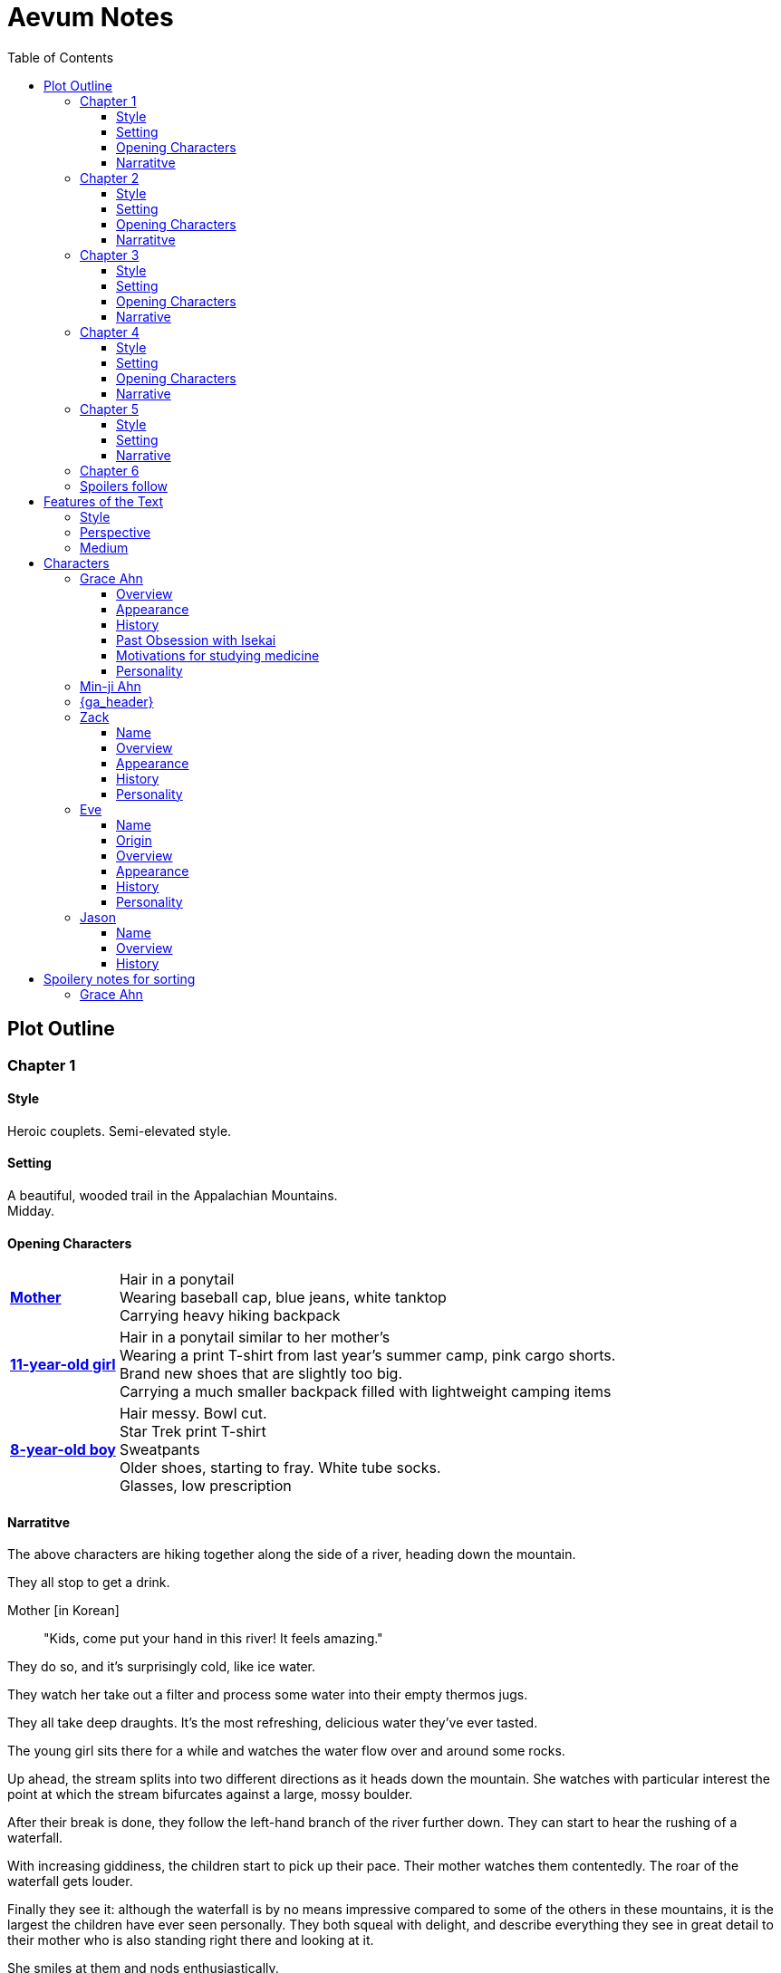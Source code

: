 // Document
:toc2:
:toclevels: 4
:imagesdir: "images/"

// Main Character
:mc_name: Grace
:mc_surname: Ahn
:mc_heading: {mc_name} {mc_surname}
:mc_outset-age: 25
:mc_outset-location: Columbus, OH
:mc_ethnicity: Korean-American
:mc_native-language: Korean
:mc_trauma-age: 11
:mc_acceptance-age: 11th grade

// Mother
:mom_name: Min-ji
:mom_heading: {mom_name} {mc_surname}

// Sibling
:mc_sibling: younger brother
:mc_sibling-c: Younger Brother
:sib_gender: boy
:sib_name: Yoon
:sib_heading: {sib_name} {mc_surname}
:sib_pro: his
:sib_pro-c: His
:sib_trauma-age: 8

// Other world
:ow_group-nickname: B-Team
:ow_name: Floodless World
:ow_religion: Melchizidekian Divine Cult

// Other-worlder appearance in our world
:owa_location: Melbourne, Australia
:owa_month: July 

// Zack
:zk_true-name: Tsadq
:zk_nickname: Zack
:zk_header: {zk_nickname}
:zk_outset-age: 295

// Eve
:ev_true-name: Hyav
:ev_nickname: Eve
:ev_header: {ev_nickname}
:ev_outset-age: 295

// Jason
:js_nickname: Jason
:js_header: {js_nickname}

// Raynor
:ry_nickname: Raynor

// Guardian Angel
:ga_name: {mc_name}'s Guardian Angel
:ga_heading: {ga_name}

= Aevum Notes

== Plot Outline

=== Chapter {counter:chapters}

==== Style
Heroic couplets. Semi-elevated style. 

==== Setting 
A beautiful, wooded trail in the Appalachian Mountains. +
Midday.

==== Opening Characters
[horizontal]
*<<{mom_heading}, Mother>>*::
Hair in a ponytail  +
Wearing baseball cap, blue jeans, white tanktop  +
Carrying heavy hiking backpack  +

*<<{mc_heading}, {mc_trauma-age}-year-old girl>>*::
Hair in a ponytail similar to her mother's  +
Wearing a print T-shirt from last year's summer camp, pink cargo shorts.  +
Brand new shoes that are slightly too big.  +
Carrying a much smaller backpack filled with lightweight camping items 

*<<{sib_heading}, {sib_trauma-age}-year-old {sib_gender}>>*::
Hair messy. Bowl cut.  +
Star Trek print T-shirt  +
Sweatpants  +
Older shoes, starting to fray. White tube socks.  +
Glasses, low prescription

==== Narratitve

The above characters are hiking together along the side of a river, heading down the mountain.  +

They all stop to get a drink.  +

Mother [in {mc_native-language}]::
"Kids, come put your hand in this river! It feels amazing."

They do so, and it's surprisingly cold, like ice water.  +

They watch her take out a filter and process some water into their empty thermos jugs. +

They all take deep draughts. It's the most refreshing, delicious water they've ever tasted.  +

The young girl sits there for a while and watches the water flow over and around some rocks.  +

Up ahead, the stream splits into two different directions as it heads down the mountain. She watches with particular interest the point at which the stream bifurcates against a large, mossy boulder. +

After their break is done, they follow the left-hand branch of the river further down. They can start to hear the rushing of a waterfall. +

With increasing giddiness, the children start to pick up their pace. Their mother watches them contentedly. The roar of the waterfall gets louder. +

Finally they see it: although the waterfall is by no means impressive compared to some of the others in these mountains, it is the largest the children have ever seen personally. They both squeal with delight, and describe everything they see in great detail to their mother who is also standing right there and looking at it. +

She smiles at them and nods enthusiastically. +

Mother [in {mc_native-language}]::
"See what we've been missing? Aren't you glad Dad finally let us come out here?"

Children [in English]::
"YEAH!!" 

Mother [in {mc_native-language}]::
"Maybe we can convince him to come with us next time. What do you think?"

{mc_sibling-c} [alternating {mc_native-language} and English]::
Proceeds to optimistically describe the particular way in which their Dad would agree to do so.

The girl is more pensive, but is clearly imagining the scenario with glee.  +

They proceed downstream. +

They want to cross the river at the base of the falls, where it's thinner. +

Before they can do that, however, there is a steep, 15-foot drop next to the waterfall that they must descend. There's no better point to descend nearby. +

The mother heads down first. She lowers herself down to a narrow ledge about 4 feet down. Then, facing the slope, she picks her way back and forth along a path of sorts, which proves to be easily navigable with some patience. She reaches the bottom in less than 15 seconds +

She then invites the children to come down. +

They were at first captivated by their cool mom and her feat of dexterity, but now that they realize that they too must make the descent, they are suddenly gripped by fear. +

Children [in {mc_native-language}]::
They complain, protesting the danger. 

Their small voices are almost drowned out by the sound of the waterfall, and they must shout to be heard. +

The mother surveys the descent again, pointing out the steps they must take. Raising her voice, she encourages them: +

Mother [in {mc_native-language}]::
 "I'm right here, guys! Even if you did fall, I'd catch you. But you won't fall, because you're really strong! {mc_name}, you can go first, to show your {mc_sibling} how it's done." +

{mc_name} [in English]::
Protests again +

Mother [in English]::
"You can do this, {mc_name}! It's gonna be OK." +

{mc_name} stares at the ground beneath her, as the beating of her heart swells in her ears above the roaring of the waters.


=== Chapter {counter:chapters}

==== Style
Basic prose with periodic stream-of-consciousness

==== Setting
A dimly-lit two-bedroom apartment, in the evening. +
It's midsummer (July) +
Living room has a 51" flascreen TV on a stand across from a cheap-looking couch

https://www.foxandhoundsaptsoh.com/apartments/oh/columbus/floor-plans#/categories/106111407/floorplans[Apartment Layout]

==== Opening Characters

[horizontal]
<<{mc_heading}, {mc_outset-age}-year-old woman:>>::
Hair in a messy bun, kind of frizzy. +
Wearing yellow shorts and a faded, black print T-shirt. The shirt has some obscure anime fandom reference. +
Has large, round, thin-framed silver glasses +
No makeup, no bra +
She's been home all day 


==== Narratitve
The setting sun peeks out behind some clouds, and shines brightly through the living room window, directly into the flatscreen TV. +

The young woman on the couch grumbles, enduring the situation for about 30 more seconds. +

As the sun does not cease its shining, she grumbles again and musters the willpower to get up and close the blinds. Now the picture on the TV is much clearer. +

She plops back down with a releived sigh to enjoy the fruit of her labors. +

There's some kind of fantasy anime playing on the TV: +

****
_Setting:_ +
Fantasy world with magic
Specifically, a generic European medieval village
The dialogue is in Japanese with English subtitles

_Opening Characters:_

[horizontal]
Protagonist::
A young man with generic brown hair and brown eyes +
Wearing a black-and-blue track suit +
Holding an over-designed and unwieldy-looking sword +
Average height +
Relatively thin build

Dragon::
30-feet tall +
European-style +
Black, scaley, muscular +
Red fire glows in its nostrils and in the back of its throat +
Eyes are bright, glaring +
Has an air of depraved, malicious intelligence

_Narrative_: +

The protagonist stares down a huge, black, demonic dragon. +

He seems to be the only one left standing between it and a small medieval-style village. All other defenders have been slain or have fled. +

The protagonist is panting, and sweating profusely. His hand trembles.  +

He remembers all of the times he ran away or faltered in combat. He remembers the many times he has had to be saved by this world's heroes. But this time, they are not here, not yet at least. +

He realizes that he could use a teleportation spell scroll in his pocket to escape, if he started the invocation now. But he's also keenly aware that, unlike him, the villagers here have nowhere to run. +

He takes a deep breath, grips his sword tightly, and makes his choice. +

Protagonist [in Japanese]::
Monologues at the dragon about his determination and how much he cares about the villagers and stuff. The delivery is horribly over-acted, and the lines are cheesy as hell.
****

The woman on the couch cringes a bit to herself, but her eyes remain locked on the screen to see what happens next. As the fight scene commences, she watches with quiet reverence.

****
_Narrative (cont'd):_ +

The protagonist holds his own for a little while, and a smile grows across his face. +

Protagonist [in Japanese]::
Predictably: "I can do this!" +

And predictably, it's right at that moment that his guard is broken and he receives a crushing blow to the chest. +

He's thrown violently into a wall, which caves in behind him from the impact. Blood erupts from his mouth, and he slumps to the ground. +

His vision goes in and out as he watches the dragon's slow, unstoppable approach. +

Pale, red fire glows in its nostrils, and the ground shakes with the sound of each titanic footfall. +

It stands over him for a moment, looking down with utter contempt at his feebleness. +

It raises a massive claw and brings it down towards him. +

But right at that moment, there is a blinding light, a slashing sound, and a brilliant white arc through its wrist. +

The claw falls to the ground, mere inches in front of the dying protagonist. +

_Character Introduced_: +
[horizontal]
Young woman::
Slightly taller than the protagonist +
Long, straight blonde hair +
Blue eyes +
Standard anime female facial features (pointy chin, big eyes, small nose, etc.) +
Silver circlet on her head +
Steel contoured breastplate, from which hangs studded leather strips about the waistin somewhat the style of a Roman legionary + 
Red miniskirt, slightly shorter than the leather strips +
Full-plate-style leg armor, up to mid-thigh +
Weilding a longsword, which emits a halo of faint purple light from the tip

_Narrative Continues_: +

[vertical]
Young woman [in Japanese]::
"Well done holding him off, Hibiki-kun!" +

The woman who dealt the blow says this while still hurtling through the air. +

She hits the ground in a kneeling posture between Hibiki and the dragon, which is now reeling back in pain. Her skirt flutters dramatically as the impact of her landing kicks up a ring of dust. +

She slowly raises herself and assumes a wide fighting stance +

Her breastplate glistens alternately in the purple light of her sword and the red light of the dragon's fire, and its blood is spattered on her face. +

She flicks her sword toward the ground, flinging the beast's dark gore in an arc away from her. +

With her other hand she flips her hair back into place

She glances back at Hibiki, and smiles.

Young woman [in Japanese]::
"Thank you for giving us enough time to get here. You've saved this village."

_Character Introduced_: +
[horizontal]
Elf woman::
Even taller than the first woman +
Has very long, elf-like ears +
Green eyes and hair +
Obnoxiously large breasts +
Wearing a skimpy costume that evokes a forest nymph, in about the same pattern as a one-piece bathing suit.


_Narrative Continues_: +
Another young woman lands next to him, using a magical force to slow her final descent before touching down gracefully. +

Her clothes flutter for a moment, and pale light surrounds her and the protagonist as she chants a healing spell. +

Feeling much better now, he stands up and joins the line as no less than five additional battle babes descend around him and proceed to hand the dragon his ass.

****

Meanwhile, the viewer has gotten up to get a glass of soy milk from the fridge, keeping her eye on the screen. +

She then spies the papers on the counter... her assignment for tomorrow's anatomy class. +

Viewer [in English]::
"Uhhh, oh yeah." She lets out a frustrated groan. "So much for tonight's binge."

She pauses the playback and turns off the TV. +

Her roommate instantly opens her bedroom door and peeks down the hallway.

_Character Introduced_: +
[horizontal]
<<{rm_heading}, Roommate>>::
Fairly short +
Sandy blonde hair +
Somewhat blemished complexion, well-hidden with makeup +
Wearing a white camisole and black shorts

[vertical]
Roommate::
"Hey {mc_name}, is the TV free?"

{mc_name}::
"Yeah, go for it."

{mc_name} walks back toward her own bedroom with the papers and her glass of milk.

She enters her room and closes the door

There is heard the muffled bickering of reality TV stars. +

She puts on some bluetooth headphones and starts her regular focusing playlist (consisting mostly of Japanese pop music and video game soundtracks.) +

She cracks open her laptop and starts banging away at the assignment, which is a clinical reasoning case:

* Physical trauma case in a disaster scenario.
* Struck on the head with rubble, right arm broken as well
* Dilated eyes
* Acting paranoid

As an aspiring disaster relief doctor, this is right up her alley. She is able to confidently answer several of the questions from memory, but eventually gets stuck and has to start scouring her textbooks. +

While she's flipping pages, she comes across a picture that reminds her of a scene from an https://en.wikipedia.org/wiki/Isekai[Isekai] anime show she used to adore back in middle school. She still loves this genre, and in fact the show she was watching just now was a recent example. +

Her brain dredges up favorite scenes, and she winces as she recalls the extent of her obsession. +

See <<Past Obsession with Isekai>>.

These thoughts lead inexorably to the same conclusion as always:

{mc_name} [thinking]::
It was all childish bullshit. I was a cringey, deluded idiot. There are no fantasy worlds, no magical heroes who will fall in love with me. It's pure escapism, meant to distract us from the bleakness of the real world for a few happy minutes, or hours. I bought in to it so deeply entirely because I wasn't happy with my life. How the hell did it take me until {mc_acceptance-age} to finally accept this?

She has gone through this exact thought process countless times, in the exact same sequence. On queue, she next notices her complusive face-touching, and went over what she had touched recently. +

She had been typing on her keyboard, which she can't remember wiping down recently, so she goes to wash her hands and face. +

That done, she stares at herself in the bathroom mirror, looking herself over. She adjusts her posture to best conceal the small paunch peeking out over her belt, and fusses with her black, straight hair. She wonders if she should go ahead and get double eyelids done at some point. +

She remembers the assignment, but she's getting really tired. She raps on the sink with her index finger while she runs some numbers. She could probably turn it in as is and get at least 7 of the 10 points it was worth. She's been pretty good with this class, she can afford it and still get an A, or A- at worst. +

She goes back into her room, turns off the lights, and flops in bed, still in her clothes. +

The belt's a bit uncomfortable so she awkwardly yanks it out and tosses it somewhere on the floor.

{mc_name} [thinking]::
Yeah, this is reality. This is what we have to work with. The closest thing I'll get to being a hero is helping people as a doctor, like Mom. Mom's a real hero, unlike those sword-swinging magical sex symbols.

She wonders with morbid curiosity if she could get away with wearing a miniskirt like that at church. +

She tries to recall the sermon from last Sunday. It takes about a minute of concentrated thought to bring up a vague theme about faith. +

There's one line she can remember clearly: "God does not owe you any more proof of his existence than the fact that you are here thinking about it." +

She turns the phrase over in her mind, as she considers all of the evidence in support of the fact that she is here through purely emergent processes. +

{mc_name} [thinking]::
Maybe God was also invented through an escapist impulse. Maybe people just couldn't deal with how mundane and short their mortal lives were, so they wanted something more to be out there. 

Her thoughts drift away as she falls asleep

+++ <details><summary> +++
*Hidden Motivations (Spoilers)*
+++ </summary><div> +++
****

Satan: He has been planning for {mc_name} to go to {ow_name} ever since he saw her obsessive personality start to form. He caused the hiking accident on their family's very first adventure because it would have the following effects:

1. Create discord and stress in the parents' otherwise excellent Christian marriage
1. Instill fear of death in {mc_name}'s heart, which would grow into full-blown hypochondria
1. Spark a desire in {mc_name} to become a "savior"
1. Her dissatisfaction with the real world and savior-fantasies pave the way for her isekai fascination 
1. Her disappointment with her Dad's timidity leads her to form an image of the "ideal man" that exactly matches {ry_nickname}.

God: All things work together for good to those who love Him:

1. He wants {mc_name} to become a doctor in order to save lives, principally, {js_name}'s life. This way, {ow_name} is not left without its greatest _Doctoris Ecclesiae_ during its most withering spiritual and geopolitical trial.
1. He also wants her to overcome her fears.
1. He permits her being drawn to {ow_name} (ultimately being the cause of so much chaos) because he actually wants to allow Satan's plan to succeed, nominally. {ow_name} has had too few trials, and has not fully learned the way of the cross.
****
+++ </div></details> +++


=== Chapter {counter:chapters}

==== Style

Heroic couplets again, but the language in this chapter is substantially more elevated than that of the first chapter.

==== Setting

{mc_name} is having an out-of-body experience.

==== Opening Characters

[horizontal]
<<{mc_heading}, {mc_name}:>>::
She is dressed in a white, floor-length robe, a white veil, and nothing else +
The robe is stained in several places +
Her hair is loose and floating as if submerged in water +
No glasses, but can see better than she would expect. Her vision is still somewhat blurry.

==== Narrative
{mc_name} sees a glowing orb, which she senses to be her own soul, plotting its way through a chaotic temporal landscape. +

She looks up and sees a tether to what she senses is also her soul looming over her, controlling her like a puppet. +

She then, further out of body, sees herself in this situation, along with the moments just before and the moments to come, as a glittering string of sequential time states all at once. +

Then the strings unwind into a billion strands so small as to be indistinguishable. These stretch on ahead in many directions, coalescing into a crystalline ocean of possibilities, with waves that break against massive, impermeable voids. +

She looks up to see a winged woman staring at her in this undulating space... the woman is not her, but sometimes she looks just like her for a split second. +

{mc_name} thinks she must be an angel. +

_Character Introduced_: +
[horizontal]
<<{ga_heading}, Angel>>::
Wings folded behind her back +
Standing stock still, unblinking +
Her halo is dim, but visible +
Dressed in a sleeveless, floor-length gown. It is a very light gray, not quite white.
Over this is wrapped a fine silver chain that rests over the hips, crossing itself in front, and meeting around the back of the neck.
[vertical]

The angel glances up, her gaze shifting to something behind {mc_name}. +

{mc_name} turns and is confronted with a darkness and horror enveloping her, slashing and clawing and grasping at her with a thousand deformed hands. +

She tries to move away, but can't feel her legs. She tries to scream but can't make a sound. +

The only thing she can coherently remember about her life before this awful fear is a prayer her mother would say with her at bed time, when she was little. She tries to say the prayer aloud, but can only mouth the words with great difficulty. +

Soon, as though sensing a predator approaching, the darkness hesitates, and then reluctantly retreats. +

A pale, and then blinding light appears, and a fiery, glowing hand lifts {mc_name} up onto her feet. +

Glowing man::
 "Do not fear, little one." +

Her eyes, up until now being shut tightly with fear, and now because of the light, begin to open. +

Her perspective shifts in a gut-wrenching fashion, and the man no longer appears to be in front of her. Rather, he seems to inhabit, a distant place, seemingly behind the crystal ocean. Perhaps it's better to say that he completely fills this other place behind the sea. It feels to {mc_name} as though he himself is the source of illumination for this whole infinite place, making it to refract his light like a small prism in the light of the noonday sun. +

The angel from before is seen standing up and removing her wings from covering her own head, and standing up from a prostrate bowing posture, facing where the light came from. +

Ever since the man's hand had lifted her up, there seemed to be a floor, or at least {mc_name} feels that "up" and "down" are meaningful again. +

A ripple in the sea is seen from a different direction, and a lesser but still brilliant light approaches. +

The angel again shields her face, but with only one wing. She bows, but does not prostrate herself this time. +

{mc_name} squints and covers her eyes as well. +

This new being is also undoubtedly an angel, but one far more powerful and glorious than the first. +

_Character Introduced_: +
[horizontal]
Second Angel::
He appears as an amorphous, fiery entity. +

[vertical]
He looks at the first angel and asks a question in an unintelligible language. +

In reply, she points in the direction that the demon retreated. +

The second angel looks in that direction, then turns to {mc_name} as if he just noticed her. +

As he turns her direction, his appearance shifts to become first humanoid, and then fully human.

He stretches forth his hand at her. +

{mc_name} begins to fall at startling speeds. Earth and specifically her house and bedroom are beneath and she hurtles toward her sleeping body. +

She wakes up screaming, in a cold sweat. +

Her screams are more than loud enough to wake up her roommate, as well as her neighbors below and next to their apartment. +

Roommate::
"Whoa! Whoa... Uh hey are you OK?"

{mc_name} [haltingly]::
"Yes, just a bad dream!"

She does not calm down for some time. +

She eventually begins to pray silently, her lips moving to the words of that same bedtime prayer, and she calms down. +

With her mind still trembling from the intensity and otherness of the experience, she gets up and walks to her desk +

She stumbles over some books on the floor before sitting down at her desk and turning on the lamp. +

She opens her laptop, and logs in, failing at the password five times, because her hands are shaking and her fingers are stiff. +

She closes a web browser open to Facebook, opens a word editor, and writes down everything that happened. +

Though she struggles to find words to describe it, she remembers everything clearly. +

She spends a lot of time in prayer that night and doesn't fall back to sleep until two hours before she has to get up for school. (This is probably the most time she has spent in prayer in her entire life.)

+++ <details><summary> +++
*Hidden Motivations (Spoilers)*
+++ </summary><div> +++
****

Satan (apparent): It seems like Satan is trying to frighten {mc_name} away from {mc_name}'s mission. The spiritual attack comes the night before the {ow_group-nickname} show up. He apparently wants her to be tired and oppressed during those first crucial days, so that she misses her chance to find them.

Satan (actual): {mc_name} has many more spiritual and physical trials awaiting her. Satan wants her to feel like she's overcoming them against all odds. He wants her to feel like the heroine she always wanted to be. She will _still_ go after the {ow_group-nickname} despite her extreme fatigue and anxiety, because she is the determined heroine. She will quickly forget that it was only through the interposition of Christ that the demon was driven away.

Immediate Sin: *Pride*

God: Christ's brief words sum up exactly what God is doing here. He does indeed want her to overcome her fears, but through trust rather than self-reliance. He calls her "little one" to remind her of her total reliance on him. Sadly, she doesn't pick up on this until much later, but she will be humbled.

Eventual Virtue: *Humility*

****
+++ </div></details> +++

=== Chapter {counter:chapters}

==== Style

Verse again, I think? +

Probably fairly blunt and matter-of-fact until she sees the video, at which point the imagery will gain a lot of color. +

I think I'll want to take a lot of time to really evoke the other-worldliness of what she sees in the video

==== Setting

The bulk of the chapter takes place in her classroom. +

She is at the Ohio State University College of Medicine +

The classroom is arranged like a large lecture hall, but with full desks

==== Opening Characters

[horizontal]
<<{mc_heading}, {mc_name}:>> ::
She is wearing the same clothes as yesterday, although she did put a bra on to go out +
She groggily combed through her hair a few times, but it's greasy and frizzy +

==== Narrative

Her alarm wakes {mc_name} at the usual time. +

She wakes up feeling worse than when she finally fell asleep. However, try as she might, she cannot fall back asleep. +

Despite the academic grades-bargaining she did last night, she has no desire to stay here, alone in her apartment, so she heads to class, albeit a few minutes late. +

Her trip to class is mentally foggy. The superposition of her mundane, regular life on top of the memory of last night's vision is confusing and surreal. +

Later that day, she falls asleep in class. +

She was dreaming. It was one of her childhood superheroes fantasies. +

The classmate next to her elbows her and she wakes up. +

The classmate tells her to look at what's on the screen of the laptop of the guy sitting in front of them. +

Dozens of other classmates, and even the professor, are gathered around, watching a news report.

It tells about the sudden, inexplicable appearance of strangely-dressed people, one of them armed, who have caused great public alarm and thusfar avoided capture by using impossible abilities. +

There is an old man, a middle-aged man, and a young woman, and they appeared in a blinding flash of light in the middle of an intersection in {owa_location}.

_Character Introduced_: +
[horizontal]
<<ev_header, Armored Woman>> ::
See link:images/Eve_Illustration_005_(Kevin_White).png[this image] for costume +
Currently armed with the rifle depicted there

<<zk_header, Middle-aged Man>> ::
Dressed in ornate vestments, possibly religious in character. +
Wearing a thin golden crown +
No weapons

<<js_header, Old Man>> ::
Wearing very plain, uncomfortable-looking clothing.
Aside from his well-trimmed beard, he seems almost like a beggar from a third-world country. +
No weapons

[vertical]

The woman has what is unmistakably a futuristic assault weapon, and has used it to unleash a destructive power unthinkable for a weapon its size. +

She seems to not have intentionally killed anyone yet, but has destroyed roads and walls as they've made their escape from the SWAT teams sent to apprehend them. +

Bullets have been seen to deflect around her by virtue of a strange, barely-visible polygonal shape that surrounds her and moves with her. +

She can leap several stories at once and run at incredible speeds. +

The middle-aged man is also seemingly protected from projectiles by a similar, invisible shield. +

He does not have any weapons, nor does he seem to have any special abilities. +

The woman shields him scrupulously, and carries him when she needs to leap or run quickly. +

As for the old man, the woman does not seem concerned with protecting him, yet he somehow consistently evades capture. Well, actually, he *has* been captured several times, because he never puts up any resistance. +

Each time, shortly after being detained, he disappears, sometimes reappearing with the other two. He has even been caught on camera simply opening the door of the police cruiser and just walking out, the handcuffs simply falling off, and no one seeming to notice him. +

After watching for a bit and finally being convinced that it was all real, she bolts out of class and heads home. +

There is no doubt in her mind that these are the heroes she has always dreamed about.

+++ <details><summary> +++
*Hidden Motivations (Spoilers)*
+++ </summary><div> +++
****

Satan (apparent): The {ow_group-name} appears in our world very far away from {mc_name}, literally on the other side of the planet ({owa_location}). This is to make it seem as though he was trying to keep them as far away as possible from {mc_name}, because she holds the key to their return to {ow_name}.

Satan (actual): This is not the case. He wants her to take them (and herself) back to {ow_name} in order to give birth to the Nephilim through her, thus bringing the angels' ardent preservation of that timeline to an end. He places the {ow_group-name} as far away as possible from her to make it seem like a defensive choice, but he still picked a country with a language she can speak to make her task of finding and harboring them tractable. 

****
+++ </div></details> +++

=== Chapter {counter:chapters}

==== Style

Still verse

==== Setting

This chapter takes place in her car, which is a very used black Honda Civic. +

It's fairly messy, but not as bad as _some_ people's cars. There's at least nothing totally obstructing the seating. +

The car still smells faintly of cigarette smoke from the previous owner

==== Narrative

As she drives home, fatigue and anxiety encroach upon her. She's had less than two hours of sleep, just went through the most harrowing experience of her life, and on top of that, now reality itself seems to be turned on its head. +

She had just gotten over her childhood dreams, and now they suddenly come true? +

She began her drive home filled with determination to not let this chance go. +

But as she drives home, her mind starts to fill with doubts. She talks aloud, trying to convince hersef to go. +

{mc_name}::
"Could this have just been a well-crafted internet hoax?"

{mc_name}::
"But there are so many sources... if it's fake it's impossible to tell. I have to look into it myself at this point, before they disappear."

{mc_name}::
"Even if it's all real, what good would going there do? Why would they want anything to do with me?"

{mc_name}::
"They looked like they were hurt, and they obviously can't stop at a hostpital. I have a world-class first-aid kit and I'm as good as a professional EMT. I can help them."

{mc_name}::
"How will I keep up with them? I can't even run a quarter mile, let alone jump from building to building like that badass Space Marine chick. DAMN she's cool. Damn.

{mc_name}::
"It looks like running is not what they need to do right now... they need to hide.  They probably don't have any money, don't know where they are, and don't speak the language. Everyone knows their faces. They need someone to keep them fed and out of sight. Good thing I'm loaded! Also good thing I spent all that time studying universal communication for this exact scenario, ha! HAHA! How is this happening??"

{mc_name}::
"OK, but how do I get them to trust me? Obviously they need my help, but I'm a total stranger... how would they know that I'm not trying to lead them into a trap?"

{mc_name}::
"Yeah that's a tough one, especially because the most effective way to detain them would be to plant an agent that can get to them while they're sleeping. The full-frontal attacks haven't been working obviously, because Xena over here kicks every ass in SIGHT. DAMN, girl!"

{mc_name}::
"...I don't know, they're probably desperate, and I look pretty harmless. I'm young and out of shape. Not exactly secret agent material. I'll just have to take my chances and be as helpful as possible."

{mc_name}::
"Alright, saying they do take me in, what then? They're running for their lives. If we're found, I could be imprisoned and tortured, or maybe even killed..."

This gives her pause. 

She clenches her teeth. +

Her hands grip the wheel tighter. +

She stares at a single point on the road, all else fading out of focus, as her thoughts spiral downward. +

She's brought back to reality by the blaring of a horn, from a sedan in the oncoming lane that's about to smash right through her. +

She veers back into her lane, almost side-swiping another car that's trying desperately to pass her. +

More horns. +

The tires screech as the car fish-tails, and she goes spinning into the shoulder.

=== Chapter {counter:chapters}



=== Spoilers follow



'''
'''
'''
'''
'''
'''
'''
'''
'''
'''
'''
'''
'''
'''
'''
'''
'''
'''

== Features of the Text

=== Style
(Most of?) the book will be written in iambic pentameter couplets, also known as "heroic couplets." This takes after the style of Alexander Pope (translating Homer) and John Dryden (translating Virgil). My goal is to resurrect classical epic poetry for our current cultural milieu, in a way that is aesthetically pleasing and accessible enough for the mainstream.

This is not just a gimmick, I hope, but serves a more immediate purpose for the narrative. The portions in verse are written from a heavenly, angelic perspective (see below), and the poetic format is intended to evoke that transcendence.

I should be able to achieve an earthly counterpoint to this by dropping into prose when the perspective shifts to that of a mortal human. Hopefully this will be evocative enough to reinforce the other narrative goals of the text.

=== Perspective
The portions of the book that are written in verse, are from perspective of {mc_name}'s guardian angel. We get a very intimate third-person view of {mc_name}, with impossible levels of detail. The angel can see things as minute as {mc_name}'s heart rate, body temperature, and the subtlest body language. We also sometimes have "educated guessing" about what she's thinking.

I think it may be important to make sure that we don't ever use definitive statements about what she's thinking, though. I don't think we want an unreliable narrator.

When this story was going to be told in game format, I had the player thinking that they were actually playing as {mc_name}, but then turn the tables when it's revealed that the player is actually her angel that has been guiding her. The twist is meaningful because the angel doesn't even realize it is a separate entity until that point.

In book format, though, I think we should still use third-person pronouns for {mc_name}. Doing otherwise might seem *too* jarring, and make the narrator unreliable.

=== Medium

The primary source material will continue to be hosted in a git repository.

There are a couple of reasons for this:

1. Change management is good for any complex, text-based work
1. Every time I push changes, it notifies the Discord channel. Commits can be viewed and commented on individually as well in GitHub, so collaborators and advisors can keep up with my progress.
1. All changes are preserved forever in a historical format. This enables interesting textual archaeology.
1. It allows for branching different versions of the text. This is nice for trying things out while developing the text, but also enables in a unique way a branching "multiverse" narrative. You can have multiple timelines exist in multiple branches in git. After the audience finishes reading the primary branch, they can use a diff comparison against other branches to see how they differ.
1. It also powerfully enables collaboration. People can leave feedback via GitHub issues, which can be linked to actual text changes, and can also have "pull requests" attached to them where people can propose changes themselves. If anyone has an interest in doing so, they could wind up contributing a substantial amount to the end product.
1. Related to the above two points, there is the interesting fact that the GitHub collaboration model relies on "forking" (making a copy of) the repository. Anyone can fork the book and make their own edits to their own copy, essentially creating a new timeline in the multiverse. (I would maintain a list of canonical timelines, pointing to different forks that I believed were believable and worthy to be officially recognized.)
   
When complete, I will publish the book in print, ebook, and audiobook formats commercially. But the source text will always be available in a publicly-hosted git repository. The advantage of buying the story (when you could just read it here for free) would be a more pleasant reading experience.


== Characters

=== {mc_heading}

==== Overview

She is {mc_outset-age}, in college, studying medicine as an undergrad in {mc_outset-location}.

She is a regular {mc_ethnicity} evangelical church-goer, but her faith is much less apparent Monday through Saturday

She has a {mc_sibling} named {sib_name}, that is in high school and still lives with their parents.

She drives a bus on campus as a part-time job.

==== Appearance 

She is {mc_ethnicity} American.

Her appearance is plain, and she’s a little bit pudgy.

She’s often frumped out due to laziness and a busy schedule, but she cleans up well enough.

==== History

She first started to become obsessed with the concept of the fantasy hero when she was young and started getting into anime and video games.

==== Past Obsession with Isekai
This went beyond merely enjoying the show and the genre broadly. She actually held on to a deep-seated belief that she would one day be swept off into another world, where she could live the fantasy that she was yearning for. Grace mentally rehearses all of the preparations she made, ranging from always carrying survival supplies to studying how to communicate with people who don't share a language with you. She tried her hand at things like marksmanship, martial arts, and even swordplay, but didn't have the discipline to keep up with them for long. (She still tells herself that she's just on hiatus from her martial arts, though.)

It took her until just recently to finally discard those notions and accept “real life.”

==== Motivations for studying medicine

* She is a hypochondriac and is deathly afraid of something being wrong with her body. It became exhausting and expensive to go see medical professionals constantly, so she decided to learn how to diagnose and treat herself.
* She figures that being a doctor is the best way to realistically play out her savior fantasies. She actually can learn how to save people’s lives, after all.

There are also historical reasons for both her hypochondria and her savior-obsession:

* When she was about {mc_trauma-age}, her mother, who was fairly adventurous, took their family hiking in some mountains. Her father, who was a cautious — or even nervous — person, was worried about the risks and didn’t want to go, but his wife insisted. Her {mc_sibling} ended up in a hiking accident and almost died, although fortunately her mother, who was an EMT, saved {sib_pro} life with some timely first-aid.
* After that, whenever her mother tried to make any ambitious plans for another adventure, her father would use the above incident as ammunition to shoot them down. They never really did any trips like it again.
* {mc_name} was influenced by this in that she admired her mother’s ability to save {sib_name}, but also saw how her father’s fears had been actually realized.

Her father and mother never separated or anything, and they do relate over a lot of things and statistically have a pretty good marriage. That said, the aforementioned hiking incident kind of killed off a good chunk of their relationship. Her mom feels tied down and not authorized to impart her adventurousness to her children. Her father lives in perpetual worry because of the way his wife takes risks, both professionally and whenever she gets the chance to sneak out on an unplanned adventure with her kids.

* {mc_name} and her {mc_sibling} of course picked right up on this. For {mc_name}, it made her want to build a better marriage, so she has very specific standards when it comes to men. She’s spent a lot of time thinking about that.
* She also has both adventurous and nervous tendencies. In any given situation, the side that wins out is dependent on how much time she has to think about the risks. (So she may jump into a risky situation on the spur of the moment, but if she's had enough time to think about it, she probably won't.)

==== Personality 

She’s smart, and retains information pretty well, but she struggles with diligence, academically speaking. She really does have everything it takes to be a decent doctor, but her grades suffer because of procrastination. She hates this about herself... but then she buys a shiny new indie game during a Steam sale and thinks, "Well, I'll focus better after I beat this." (She's also a completionist, so beating these games tends to take quite a while.)

She has many ambitions and many hobbies, but is a lot better at starting projects than finishing them.

Unlike either of her parents, who have been trapped in the lower-middle-class because of their spendthrift natures, she is actually rather prudent with her money. She is frugal almost to a fault, and has built up impressive savings for someone her age, despite paying for college largely on her own. This is how she was able to finance her eventual quest to find the "{ow_group-nickname}".

She is obsessive, so when she’s a fan of something, she’s a *big* fan. She will spend an amazing amount of time researching about and investing in her fandoms. 

She is sensitive and has a good sense of how other people feel, so she’s basically amiable and easy to like. However, she often struggles to care about or do anything out of her way to actually address the negative feelings she senses in other people.


=== {mom_heading}




'''
'''
'''
'''
'''
'''
'''
'''
'''
'''
'''
'''
'''
'''
'''
'''
'''
'''


=== {ga_header}


=== {zk_header}

==== Name

"{zk_true-name}” comes from the semitic root `ṣdq`, which finds itself in the Hebrew word “Zadok” and others. It denotes the idea of “righteousness.” He’ll go by “{zk_nickname}” in our world when he gets here.

==== Overview

He is the recently-elected chief pontiff of the {ow_religion} in the floodless world. As an analogue to the Pope in our world, he carries a political clout on par with the Papacy at its height in the Middle Ages, complete with sovereignity over some small but valuable territories.

He is {zk_outset-age} years old (born on the same day as Eve.)

He is married to Eve, who is his bodyguard and third cousin.

==== Appearance

Up until somewhat recently, he really cared about his physical shape and health. He got himself pretty fit at one point. However the last year has been so stressful that he has let himself go. So he’s got a bit of a beer gut coming and his muscles have atrophied to some extent. But you can still see evidence of muscle tone from his fitness days, especially in his arms. He should faintly resemble Eve, maybe in his hair or eye color. (They're distantly related.)

Floodless people his age usually look around their late 30s / early 40s to us and stay that way for a very long time, only showing increased signs of aging around the 650s.

==== History

He and Eve have known each other since childhood, due to their close kinship and the extreme regard for familial relationships in their culture.

Because his parents were particularly well-positioned and well-respected in the upper echelons of the church, there was always a very good chance that he would become the chief pontiff someday. There had been several pontiffs among his direct ancestors, in fact.

Eve’s attention towards him could not go unnoticed. She had inserted herself so inexorably into his daily affairs for such a long time that the thought of life without her rarely crossed his mind. When it did, it was always unpleasant to him, because Eve had done a remarkable job of responding to his goals, habits, and preferences. He had neither need nor desire to look anywhere else for a partner and mate.

However, as it was becoming increasingly apparent n his early 50s that the office of chief pontiff would one day fall to him, he received pressure to remain celibate from his parents and other powerful members of his family. For a long time now, pontiffs had all maintained celibacy, to the point that it was now customary. His family didn’t want him to ruin his odds by marrying Eve.

But {zk_nickname} is an idealist, and wrestles with himself a great deal when it comes to optimal long-term decision-making. Eve had made herself the absolute prime choice to be his bodyguard, and he was paranoid to a fault about his personal safety, so he wanted her to be with him all the time. (See Eve's doc for how and why she did this.) This wouldn't have been so hard if the "optimal candidate" had been a man, but it is completely taboo in their culture to cohabitate with the opposite sex, even in a professional capacity. (And, frankly, he was completely infatuated with her. How could he not be?)

He decided that he would remain celibate until he took the throne, and then select her as his bodyguard in a merely professional capacity. He was betting that public opinion would shift towards wanting him to just go ahead and marry her, as it would seem scandalous to have her around all the time and yet be unmarried.

(It should be noted that celibacy was not yet a canonical discipline in this church, but simply a very well-established custom. Long ago, priests would sometimes marry after their ordination, and there was even one historical example of a chief pontiff doing so. This was done only on an exceptional basis, and usually had to do with an urgent necessity to preserve a family's patrilineage. {zk_nickname} happened to also be in this situation, being the only son in his immediate family, which lent legitimacy to the move.)

After 200 years, {zk_nickname} was finally elevated to the office he desired. His plan to justify a marriage worked, and the damage to his reputation was only temporary. Even in the first few months of his reign, Eve’s constant presence had saved his life a few times in really spectacular ways, which would not have been possible unless they lived together. Since things were working out really well, the public got used to having a married pontiff again.

Every one of pontiffs in recent memory had been assassinated within a decade of taking office, but with Eve at the head of his retinue, even the most sophisticated, multi-pronged attacks to date were thwarted in style. The political stability afforded by the arrangement paid off in spades for their public esteem.

They became so popular, in fact, that certain factions wanted to set them up as titular monarchs. Their civilization was mostly held together by an Old Testament-style system of theocratic Judges overlayed on a network of city-state alliances. This system was losing credibility in modern political discourse, and the tide had been growing for some time now in favor of a unified monarchy. (While the chief pontiff enjoyed a great deal of political influence, he did not have direct authority over the secular management of most territories in the realm.) The stability and charisma of {zk_nickname} and Eve became the icon for this movement, and they had successfully worked themselves into the center of it.

Though there isn’t a precedent for a unifying monarchy in their society, more distant kingdoms have tried it and have done well enough to provoke local envy.

==== Personality

{zk_nickname} is analytical, chatty, and a perfectionist. Like most perfectionists, he strives to correct any perceived fault in himself, and can't understand why others would fail to do the same.

He constantly overthinks things, yet has a natural tendency to let his mouth move faster than his brain. However, he has tempered that flaw over his many years, and developed the habit of pausing intentionally for at least three seconds before saying anything other than an innocuous question. He forgets that habit when he’s tired or hungry or emotionally unstable, and can say hurtful, critical things before he has a chance to catch himself. He also regularly stops mid-sentence to re-phrase his thoughts more precisely, so talking to him can be tiresome for those used to a more natural flow of conversation.

Though he tries to be careful with his words, he is inquisitive to a fault. He's usually the one driving conversations, mostly by asking a lot of overly-specific questions. This can make people uncomfortable, as he tends to "pry."

It should be noted that these flaws are mostly manifested in private conversation. In public addresses he's an absolute rock star.

He inwardly has a high opinion of himself, and despite toning down his pride outwardly, he still harbors an inveterate superiority complex.

He used to be a pretty big jerk because of his pride and critical nature, but has become more likable after intentionally refining his personality for a long time. Eve has been an essential part of this transformation, as she honestly and bluntly points out his unlikable qualities. Far from driving him away, this behavior has increased his opinion of her to even greater heights.

However, despite his carefully-groomed external charisma, nothing about him is charitable. Everything he does is ultimately for himself, and he often uses others to his own advantage. His preference is to find a “win-win,” but he doesn’t hesitate to step on people when such a solution can't be found. His relationship with Eve is one such "win-win," but he has grown so accustomed to viewing her as an asset that he scarcely ever looks at her through the eyes of selfless love.


=== {ev_header}

==== Name 
“{ev_true-name}” comes from the semitic root ḥyw, from which the biblical Eve derives her name (“Havah” or “Hawwah”). It means “life,” i.e. "Mother of all the Living" for the biblical Eve.

==== Origin
Floodless world, near the capital

==== Overview
She is the bodyguard of Tsadq (Zack), the chief pontiff of her people’s religion.

She is enjoys a high degree of popular favor due to her amazing super-soldier abilities, having successfully defended the pontiff from every assassination attempt to date. (This is an unprecedented feat. Almost every recent pontiff has either been assassinated or resigned out of fear of a plot. Eve is thus directly responsible for a marked improvement in the political stability of the realm.)

She is mute. No one knows exactly why, but her brain does show some physiological abnormalities.

She is 295 years old (born on the same day as Zack)

She is also married to Zack, the chief pontiff, who is also her third cousin.

==== Appearance
Due to her extreme enhancements and training, she is abnormally muscular. Some cybernetic implants are visible as bumps just under the skin.

She makes every effort to accentuate her physical strength through her dress and bearing. (This is typical behavior for warriors in their culture, although it is traditionally a masculine pursuit.)

Due to the stress of Zack’s recent climb towards monarchical power, she has spent less time training recently. Nevertheless, her genetic, cybernetic, and nanotech enhancements maintain much of her body’s strength and fitness. She wears her full battle suit constantly whenever leaving their fortress.

Though at her age she should look to be in her late 30s or early 40s, she has had countless medical anti-aging procedures. (These only became available recently). It has mostly worked, but there are still some lines she can’t quite erase without looking fake. (Imagine a pretty 25-year-old who has been smoking for a few years, and you'll get the picture.)

==== History
She and Zack have known each other since childhood, due to their close kinship and the extreme regard for familial relationships in their culture.

She was still in her minority when she realized how great Zack’s potential for success was. Despite not being terribly analytical, she had a strong sense of intuition that told her that, if she could make herself an essential part of his life, she would benefit herself greatly.

So even as a child, she made sure she spent as much time playing with him as possible, and paid very close attention to his likes and dislikes. She endeavored to adapt herself to become exactly what he wanted and needed: mentally and physically; socially and pragmatically. Because of his idealism and "optimize everything" approach to life, she knew that if she could simply make herself the most "optimal" choice for his wife, then her victory would be assured.

Being mute, she was an excellent listener, and Zack always loved to ramble to her about whatever he was learning or improving about himself. To him, her constant, persistent, intentional, and undivided attention was soothing, and addictive. Speaking to her has always been as natural and vital to him as breathing.

Her ability to communicate improved along with technology, and she always mastered the current cutting-edge text-to-speech software. By the time our story starts, she can “speak” with an almost-natural-sounding computer voice by flitting her fingers as input, as though typing on an invisible keyboard.

As pontiffs started getting assassinated one after another, she could see Zack's paranoia kick into full gear as he strove towards becoming a candidate. Much of his time was spent researching self-defense methods and the latest technology, so naturally she decided to make herself the best possible defense for him. She underwent experimental super-soldier enhancements and training, integrating every means of increasing her strength that was available to her (no matter how dangerous or unproven or illegal.) Miraculously, almost every enhancement succeeded brilliantly, and she eventually became regarded as the strongest and deadliest single individual on the planet.

Her efforts paid off (see Zack’s doc).

After Zack took office, her public popularity and influence in his cabinet skyrocketed with every thwarted assassination attempt. She became a pop-culture icon with an avid fan following. Because she essentially resurrected the long-defunct, traditional vestments that wives of clergy used to wear during formal ceremonies, top clothing brands picked up on the style for streetwear. It's pretty trendy now.

The high-profile nature of her successful enhancements also catalyzed the deregulation and advancement of transhuman enhancements globally. The assassination attempts had died out for a while, but began to increase again as more people gained access to the same technologies she had. But between unlimited funding, a team of the country’s best people, superior intel, her ever-sharpening experience, and a genius for combat that flowed from her instinctive nature, no one could best her. Zack was all too pleased.

She prioritized her capacity as a bodyguard over her capacity to be a mother. Pontiffs have traditionally been celibate, and Zack broke sharply with tradition by taking a wife. (See his doc for why he did this.) Pontiffs were not expected to have children and were canonically forbidden from appointing heirs to their position. Thus, childbearing was far from desirable for Eve, because it would not only take her out of commission, but cause their marriage's tenuous political legitimacy to come under fire again. Despite the cultural and dogmatic taboo on the procedure, she had herself secretly sterilized. Publicly they said that they were simply not successful at having children, and she was assumed to be naturally barren.

==== Personality
She is acutely empathetic and circumspect. She has spent far more time listening than expressing (because of her muteness), but this is only one cause of this trait. She is also more outwardly-focused by nature, and has little in the way of personality traits that are distinctively her own. Her personality is mostly made to match what she perceives others (chiefly, Zack) want from her.

But there are some insuppressible quirks that are definitively hers:

* Her sense of humor is subtle, but mischievous. This is the only way in which she actively and intentionally flusters other people, rather than trying to please them. She hasn’t been able to talk until recently (and even now, talks only rarely), so this usually manifests in either practical jokes or ornery body language.
* She can usually guess when those actions will ultimately improve or damage her relationships, so she uses them judiciously (not at the expense of endearing herself in the long run).
* If she misjudges and plays a prank that only serves to be aggravating (or behaves impishly when sobriety is called for), she gets sulky. She rarely apologizes until roughly 6 hours have elapsed. Her apologies are always handwritten, anonymous, and delivered covertly.

Finally, everything she does is 100% self-motivated. The people-pleasing is all about improving her standing, influence, or self-satisfaction. She is devoid of altruistic or charitable feeling.

* She is by no means of a logical disposition, and so cannot be considered “calculating” with her actions. Rather than planning and manipulating, she more or less intuits how best to modify herself to maximize her public esteem.
* But the targets of her attention and service are carefully selected based on the degree to which she thinks they can elevate her. Once she decided that Zack was her best shot, she spent very little time or energy trying to please anyone else.

=== {js_header}

==== Name 
Haven't settled on a name yet. The character is vaguely derived from a "Jason" from the original story so I'll go with that for now.

==== Overview
He is one of 120 Old-Testament-style “Judges” in the same civilization as Zack and Eve.

He is 823 years old

He is the oldest and most revered of the Judges. The miraculous signs he has performed are some of the most famous to date, and many of his written works are considered scripture by some theological schools. (As in our world, canonization is a slow process and settles over time).

==== History
Jason has only officially held the office for about 200 years, but ever since his adolescence (50s) he has been considered a prophet.

The early days of his spiritual journey were marked by a vow of celibacy and intense asceticism. There are many monastic orders, but he was called to a more solitary existence. For most of the year, he would survive alone in the wilderness, praying and fasting and writing down his visions and insights. Once every new moon he would come to the capital city and preach, also sharing his written works (some of which were epistles, some poetry, and nearly all of them copied and published right away.)

People often tried to follow him back into the wilderness, but he was always spirited away and could never be found. Still, he had many imitators and rivals.

It took a long time before he was appointed to be a Judge. (Too long, according to his fans and devotees). He never sought the office, and actually took it grudgingly at first, but soon came to find joy in his new form of ministry.

Judges here are a more developed and established version of our Old Testament Judges, with a more formally defined office that centers around mediating between the city states. The office of Judge also somewhat resembles that of the Roman censor, insofar as they have the right to expel government officials for immoral behavior. They also have veto powers over local legislation if it is deemed to be morally compromised.

It should be noted that the aforementioned roles and powers are highly regionalized, and not consistent across the realm. The above pattern is common, but their authority derives entirely from historical contingencies and legal precedents. The culture is diverse from region to region, and the customs surrounding the Judges vary. That said, any Judge is automatically given deferential treatment in any region, and their office is universally honored at least in form if not in substance. For example, if a Judge was travelling to another jurisdiction and pronounced a judgement that would be accepted without question in his own jurisdiction, the local officials would at least formally accept his decision, even if they don't intend to actually implement it. They would probably later oficially excuse themselves based on "unforeseen circumstances" or otherwise write up an elaborate loophole.

The 120 Judges are on paper considered to have the highest official administrative power, but it would be an overstatement to say that they “rule” their regions. The real power his held by various local magistrates and oligarchs, along with wealthy family-syndicates. The Judges realistically only hold sway insofar as the public’s admiration of them allows.

They are theocratically appointed, using ritualistic processes of divination that vary per region. Their appointment is usually heavily influenced by the priesthood, and must be confirmed by the chief pontiff. (Although if a pontiff rejects a candidate for any remotely questionable reason, it has historically been seen as an overstepping of his customary bounds and is tolerated only grumblingly by the people.) As in Jason’s case, they often double as prophets, some of whom are on par with prophets like our Elijah (along with the commensurate miraculous signs).

The Judges have been generally well-esteemed until about a year ago, when public opinion began to shift in favor of a unified monarchy (with Zack and Eve as the intended King and Queen.) There has always been ambiguity in the authority structure of the Judges, but recently there have also been suspicions of some Judges being falsely appointed, having allegedly paid off certain key clergy to gain the office.


== Spoilery notes for sorting

=== {mc_name} {mc_surname}

This is integral to her eventual success at tracking down the {ow_group-nickname}.

She is completely dissatisfied with “real” life, hence the Isekai fixation. This isn't tied to any particular incident, but she is admittedly unhappy with her family's dysfunction and perpetual teetering on the brink of poverty. She also can't find any men who fit her standards in this world, (or at least that's her excuse for never quite locking down a date.) But there's an even simpler explanation for her longing for other worlds: it started as plain old chuunibyou, and her uniquely obsessive personality just latched on really hard and didn't let go.

The {ow_group-nickname} and their world is only the first part of how we see this fixation play out in a practical way. When she finds out about her angel, and the vastness of the spiritual realm, she almost completely neglects everything mundane (including her family, and even the {ow_group-nickname} itself eventually). Unfortunately, this does not mean she becomes fixated on God himself, but rather merely the “otherness” of the fullness of his creation.

